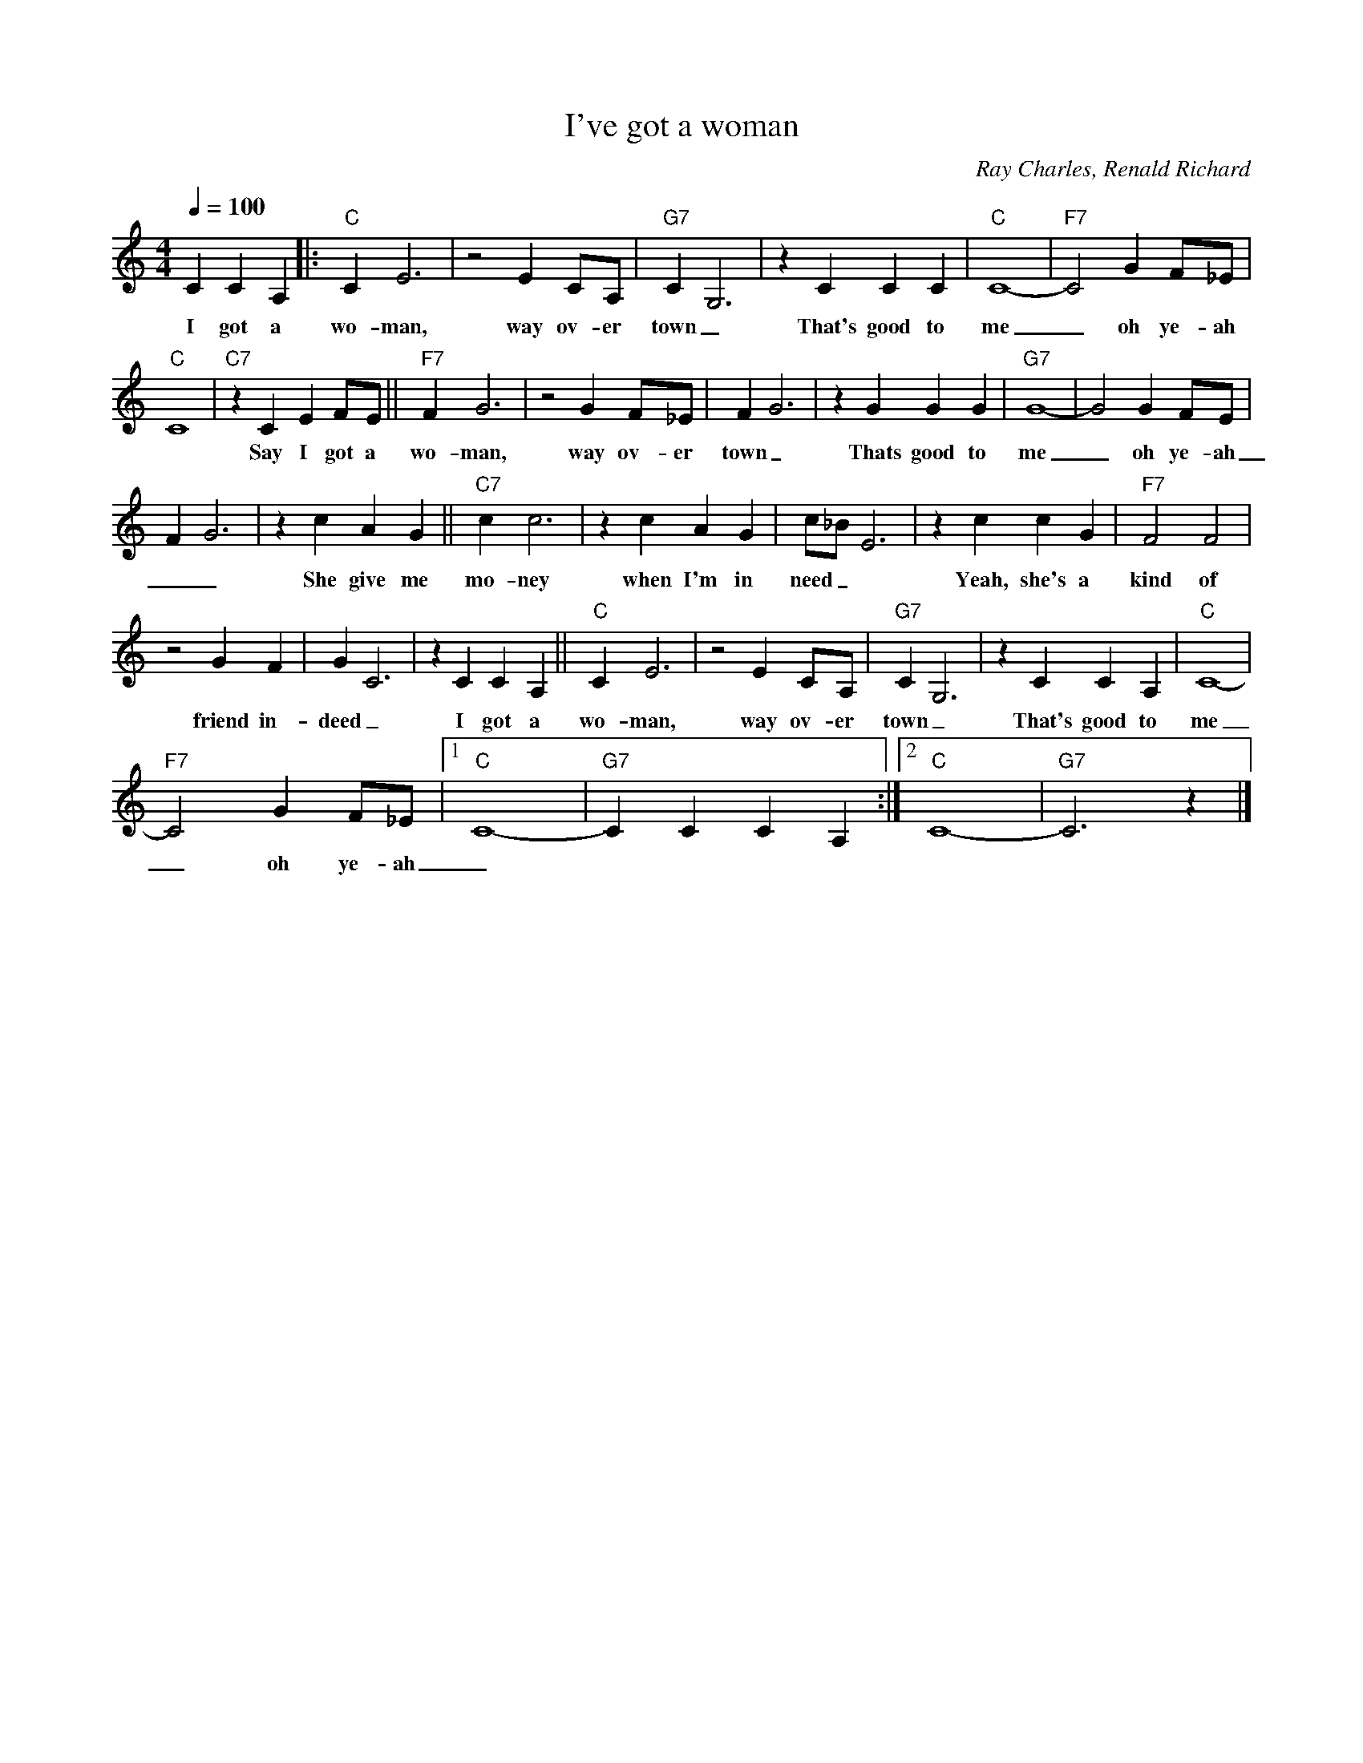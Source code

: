 X:1
T:I've got a woman
C:Ray Charles, Renald Richard
M:4/4
L:1/4
Q:1/4=100
R:Traditional
F:https://www.youtube.com/watch?v=jU3zyf4V8fI
K:Cmaj
C C A, [|: "C" C E3 | z2 E C/A,/ | "G7" C G,3 | z C C C | "C" C4-|"F7"C2 G F/_E/ |
w:I got a wo-man, way ov-er town_ | That's good to me_  oh ye-ah
"C" C4 | "C7" z C E F/E/ || "F7" F G3 | z2 G F/_E/ | F G3 | z G G G | "G7" G4-|G2 G F/E/ |
w: | Say I got a wo-man, way ov-er town_ | Thats good to me_  oh ye-ah
F G3 | z c A G || "C7" c c3 | z c A G | c/_B/ E3 | z c c G | "F7" F2 F2 |
w:__ She give me mo-ney when I'm in need_ | Yeah, she's a kind of 
z2 G F | G C3 | z C C A, || "C" C E3 | z2 E C/A,/ | "G7" C G,3 | z C C A, | "C" C4-|
w: friend in-deed _ | I got a wo-man, way ov-er town_| That's good to me
"F7" C2 G F/_E/ |[1 "C" C4-| "G7"C C C A, :|][2 "C" C4-|"G7" C3 z |]
w:_ oh ye-ah_